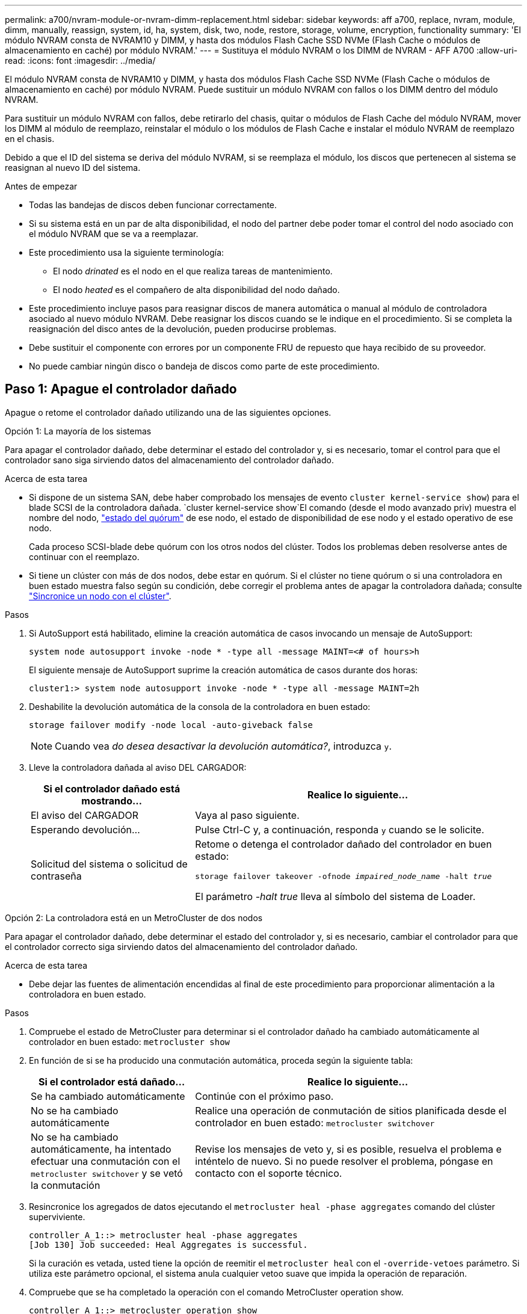 ---
permalink: a700/nvram-module-or-nvram-dimm-replacement.html 
sidebar: sidebar 
keywords: aff a700, replace, nvram, module, dimm, manually, reassign, system, id, ha, system, disk, two, node, restore, storage, volume, encryption, functionality 
summary: 'El módulo NVRAM consta de NVRAM10 y DIMM, y hasta dos módulos Flash Cache SSD NVMe (Flash Cache o módulos de almacenamiento en caché) por módulo NVRAM.' 
---
= Sustituya el módulo NVRAM o los DIMM de NVRAM - AFF A700
:allow-uri-read: 
:icons: font
:imagesdir: ../media/


[role="lead"]
El módulo NVRAM consta de NVRAM10 y DIMM, y hasta dos módulos Flash Cache SSD NVMe (Flash Cache o módulos de almacenamiento en caché) por módulo NVRAM. Puede sustituir un módulo NVRAM con fallos o los DIMM dentro del módulo NVRAM.

Para sustituir un módulo NVRAM con fallos, debe retirarlo del chasis, quitar o módulos de Flash Cache del módulo NVRAM, mover los DIMM al módulo de reemplazo, reinstalar el módulo o los módulos de Flash Cache e instalar el módulo NVRAM de reemplazo en el chasis.

Debido a que el ID del sistema se deriva del módulo NVRAM, si se reemplaza el módulo, los discos que pertenecen al sistema se reasignan al nuevo ID del sistema.

.Antes de empezar
* Todas las bandejas de discos deben funcionar correctamente.
* Si su sistema está en un par de alta disponibilidad, el nodo del partner debe poder tomar el control del nodo asociado con el módulo NVRAM que se va a reemplazar.
* Este procedimiento usa la siguiente terminología:
+
** El nodo _drinated_ es el nodo en el que realiza tareas de mantenimiento.
** El nodo _heated_ es el compañero de alta disponibilidad del nodo dañado.


* Este procedimiento incluye pasos para reasignar discos de manera automática o manual al módulo de controladora asociado al nuevo módulo NVRAM. Debe reasignar los discos cuando se le indique en el procedimiento. Si se completa la reasignación del disco antes de la devolución, pueden producirse problemas.
* Debe sustituir el componente con errores por un componente FRU de repuesto que haya recibido de su proveedor.
* No puede cambiar ningún disco o bandeja de discos como parte de este procedimiento.




== Paso 1: Apague el controlador dañado

Apague o retome el controlador dañado utilizando una de las siguientes opciones.

[role="tabbed-block"]
====
.Opción 1: La mayoría de los sistemas
--
Para apagar el controlador dañado, debe determinar el estado del controlador y, si es necesario, tomar el control para que el controlador sano siga sirviendo datos del almacenamiento del controlador dañado.

.Acerca de esta tarea
* Si dispone de un sistema SAN, debe haber comprobado los mensajes de evento  `cluster kernel-service show`) para el blade SCSI de la controladora dañada.  `cluster kernel-service show`El comando (desde el modo avanzado priv) muestra el nombre del nodo, link:https://docs.netapp.com/us-en/ontap/system-admin/display-nodes-cluster-task.html["estado del quórum"] de ese nodo, el estado de disponibilidad de ese nodo y el estado operativo de ese nodo.
+
Cada proceso SCSI-blade debe quórum con los otros nodos del clúster. Todos los problemas deben resolverse antes de continuar con el reemplazo.

* Si tiene un clúster con más de dos nodos, debe estar en quórum. Si el clúster no tiene quórum o si una controladora en buen estado muestra falso según su condición, debe corregir el problema antes de apagar la controladora dañada; consulte link:https://docs.netapp.com/us-en/ontap/system-admin/synchronize-node-cluster-task.html?q=Quorum["Sincronice un nodo con el clúster"^].


.Pasos
. Si AutoSupport está habilitado, elimine la creación automática de casos invocando un mensaje de AutoSupport:
+
`system node autosupport invoke -node * -type all -message MAINT=<# of hours>h`

+
El siguiente mensaje de AutoSupport suprime la creación automática de casos durante dos horas:

+
`cluster1:> system node autosupport invoke -node * -type all -message MAINT=2h`

. Deshabilite la devolución automática de la consola de la controladora en buen estado:
+
`storage failover modify -node local -auto-giveback false`

+

NOTE: Cuando vea _do desea desactivar la devolución automática?_, introduzca `y`.

. Lleve la controladora dañada al aviso DEL CARGADOR:
+
[cols="1,2"]
|===
| Si el controlador dañado está mostrando... | Realice lo siguiente... 


 a| 
El aviso del CARGADOR
 a| 
Vaya al paso siguiente.



 a| 
Esperando devolución...
 a| 
Pulse Ctrl-C y, a continuación, responda `y` cuando se le solicite.



 a| 
Solicitud del sistema o solicitud de contraseña
 a| 
Retome o detenga el controlador dañado del controlador en buen estado:

`storage failover takeover -ofnode _impaired_node_name_ -halt _true_`

El parámetro _-halt true_ lleva al símbolo del sistema de Loader.

|===


--
.Opción 2: La controladora está en un MetroCluster de dos nodos
--
Para apagar el controlador dañado, debe determinar el estado del controlador y, si es necesario, cambiar el controlador para que el controlador correcto siga sirviendo datos del almacenamiento del controlador dañado.

.Acerca de esta tarea
* Debe dejar las fuentes de alimentación encendidas al final de este procedimiento para proporcionar alimentación a la controladora en buen estado.


.Pasos
. Compruebe el estado de MetroCluster para determinar si el controlador dañado ha cambiado automáticamente al controlador en buen estado: `metrocluster show`
. En función de si se ha producido una conmutación automática, proceda según la siguiente tabla:
+
[cols="1,2"]
|===
| Si el controlador está dañado... | Realice lo siguiente... 


 a| 
Se ha cambiado automáticamente
 a| 
Continúe con el próximo paso.



 a| 
No se ha cambiado automáticamente
 a| 
Realice una operación de conmutación de sitios planificada desde el controlador en buen estado: `metrocluster switchover`



 a| 
No se ha cambiado automáticamente, ha intentado efectuar una conmutación con el `metrocluster switchover` y se vetó la conmutación
 a| 
Revise los mensajes de veto y, si es posible, resuelva el problema e inténtelo de nuevo. Si no puede resolver el problema, póngase en contacto con el soporte técnico.

|===
. Resincronice los agregados de datos ejecutando el `metrocluster heal -phase aggregates` comando del clúster superviviente.
+
[listing]
----
controller_A_1::> metrocluster heal -phase aggregates
[Job 130] Job succeeded: Heal Aggregates is successful.
----
+
Si la curación es vetada, usted tiene la opción de reemitir el `metrocluster heal` con el `-override-vetoes` parámetro. Si utiliza este parámetro opcional, el sistema anula cualquier vetoo suave que impida la operación de reparación.

. Compruebe que se ha completado la operación con el comando MetroCluster operation show.
+
[listing]
----
controller_A_1::> metrocluster operation show
    Operation: heal-aggregates
      State: successful
Start Time: 7/25/2016 18:45:55
   End Time: 7/25/2016 18:45:56
     Errors: -
----
. Compruebe el estado de los agregados mediante `storage aggregate show` comando.
+
[listing]
----
controller_A_1::> storage aggregate show
Aggregate     Size Available Used% State   #Vols  Nodes            RAID Status
--------- -------- --------- ----- ------- ------ ---------------- ------------
...
aggr_b2    227.1GB   227.1GB    0% online       0 mcc1-a2          raid_dp, mirrored, normal...
----
. Repare los agregados raíz mediante el `metrocluster heal -phase root-aggregates` comando.
+
[listing]
----
mcc1A::> metrocluster heal -phase root-aggregates
[Job 137] Job succeeded: Heal Root Aggregates is successful
----
+
Si la curación es vetada, usted tiene la opción de reemitir el `metrocluster heal` comando con el parámetro -override-vetoes. Si utiliza este parámetro opcional, el sistema anula cualquier vetoo suave que impida la operación de reparación.

. Compruebe que la operación reparar se ha completado mediante el `metrocluster operation show` comando en el clúster de destino:
+
[listing]
----

mcc1A::> metrocluster operation show
  Operation: heal-root-aggregates
      State: successful
 Start Time: 7/29/2016 20:54:41
   End Time: 7/29/2016 20:54:42
     Errors: -
----
. En el módulo del controlador dañado, desconecte las fuentes de alimentación.


--
====


== Paso 2: Sustituya el módulo NVRAM

Para sustituir el módulo NVRAM, búsquelo en la ranura 6 del chasis y siga la secuencia específica de pasos.

.Pasos
. Si usted no está ya conectado a tierra, correctamente tierra usted mismo.
. Mueva el módulo Flash Cache del antiguo módulo NVRAM al nuevo módulo NVRAM:
+
image::../media/drw_9000_remove_flashcache.png[Recupere el módulo de almacenamiento en caché]

+
[cols="1,4"]
|===


 a| 
image:../media/icon_round_1.png["Número de llamada 1"]
 a| 
Botón de liberación naranja (gris en módulos Flash Cache vacíos)



 a| 
image:../media/icon_round_2.png["Número de llamada 2"]
 a| 
Asa de leva Flash Cache

|===
+
.. Pulse el botón naranja de la parte frontal del módulo Flash Cache.
+

NOTE: El botón de liberación de los módulos vacíos de Flash Cache aparece en gris.

.. Gire el asa de leva hacia fuera hasta que el módulo empiece a deslizarse fuera del módulo NVRAM antiguo.
.. Sujete el asa de leva del módulo y deslícelo para sacarlo del módulo NVRAM e insértelo en la parte frontal del nuevo módulo NVRAM.
.. Empuje suavemente el módulo Flash Cache hasta el fondo en el módulo NVRAM y, a continuación, gire el asa de la leva hasta que bloquee el módulo en su lugar.


. Quite el módulo NVRAM de destino del chasis:
+
.. Pulse el botón de leva numerado y con letras.
+
El botón de leva se aleja del chasis.

.. Gire el pestillo de la leva hacia abajo hasta que esté en posición horizontal.
+
El módulo NVRAM se desconecta del chasis y se mueve hacia fuera unas pocas pulgadas.

.. Extraiga el módulo NVRAM del chasis tirando de las lengüetas de tiro situadas en los lados de la cara del módulo.
+
image::../media/drw_9000_move_remove_nvram_module.png[Extraiga el módulo NVRAM]

+
[cols="1,4"]
|===


 a| 
image:../media/icon_round_1.png["Número de llamada 1"]
 a| 
Pestillo de leva de E/S numerado y con letras



 a| 
image:../media/icon_round_2.png["Número de llamada 2"]
 a| 
Pestillo de I/o completamente desbloqueado

|===


. Coloque el módulo NVRAM en una superficie estable y retire la cubierta del módulo NVRAM presionando el botón azul de bloqueo de la cubierta y, a continuación, mientras mantiene pulsado el botón azul, deslice la tapa fuera del módulo NVRAM.
+
image::../media/drw_9000_remove_nvram_module_contents.png[Quite el contenido del módulo NVRAM]

+
[cols="1,4"]
|===


 a| 
image:../media/icon_round_1.png["Número de llamada 1"]
 a| 
Botón de bloqueo de la cubierta



 a| 
image:../media/icon_round_2.png["Número de llamada 2"]
 a| 
Lengüetas del expulsor de DIMM y DIMM

|===
. Extraiga los DIMM, de uno en uno, del módulo NVRAM antiguo e instálelos en el módulo NVRAM de repuesto.
. Cierre la cubierta del módulo.
. Instale el módulo NVRAM de repuesto en el chasis:
+
.. Alinee el módulo con los bordes de la abertura del chasis en la ranura 6.
.. Deslice suavemente el módulo dentro de la ranura hasta que el pestillo de la leva de E/S con letras y numeradas comience a acoplarse con el pasador de leva de E/S y, a continuación, empuje el pestillo de la leva de E/S hasta bloquearlo en su lugar.






== Paso 3: Sustituya un DIMM de NVRAM

Para sustituir los DIMM de NVRAM en el módulo NVRAM, debe extraer el módulo NVRAM, abrir el módulo y, a continuación, sustituir el DIMM de destino.

.Pasos
. Si usted no está ya conectado a tierra, correctamente tierra usted mismo.
. Quite el módulo NVRAM de destino del chasis:
+
.. Pulse el botón de leva numerado y con letras.
+
El botón de leva se aleja del chasis.

.. Gire el pestillo de la leva hacia abajo hasta que esté en posición horizontal.
+
El módulo NVRAM se desconecta del chasis y se mueve hacia fuera unas pocas pulgadas.

.. Extraiga el módulo NVRAM del chasis tirando de las lengüetas de tiro situadas en los lados de la cara del módulo.
+
image::../media/drw_9000_move_remove_nvram_module.png[Extraiga el módulo NVRAM]

+
[cols="1,4"]
|===


 a| 
image:../media/icon_round_1.png["Número de llamada 1"]
 a| 
Pestillo de leva de E/S numerado y con letras



 a| 
image:../media/icon_round_2.png["Número de llamada 2"]
 a| 
Pestillo de I/o completamente desbloqueado

|===


. Coloque el módulo NVRAM en una superficie estable y retire la cubierta del módulo NVRAM presionando el botón azul de bloqueo de la cubierta y, a continuación, mientras mantiene pulsado el botón azul, deslice la tapa fuera del módulo NVRAM.
+
image::../media/drw_9000_remove_nvram_module_contents.png[Quite el contenido del módulo NVRAM]

+
[cols="1,4"]
|===


 a| 
image:../media/icon_round_1.png["Número de llamada 1"]
 a| 
Botón de bloqueo de la cubierta



 a| 
image:../media/icon_round_2.png["Número de llamada 2"]
 a| 
Lengüetas del expulsor de DIMM y DIMM

|===
. Localice el DIMM que se va a sustituir dentro del módulo NVRAM y, a continuación, extráigalo presionando las lengüetas de bloqueo del DIMM y extráigalo del zócalo.
. Instale el módulo DIMM de repuesto alineando el módulo DIMM con el zócalo e empuje suavemente el módulo DIMM hacia el zócalo hasta que las lengüetas de bloqueo queden trabadas en su lugar.
. Cierre la cubierta del módulo.
. Instale el módulo NVRAM de repuesto en el chasis:
+
.. Alinee el módulo con los bordes de la abertura del chasis en la ranura 6.
.. Deslice suavemente el módulo dentro de la ranura hasta que el pestillo de la leva de E/S con letras y numeradas comience a acoplarse con el pasador de leva de E/S y, a continuación, empuje el pestillo de la leva de E/S hasta bloquearlo en su lugar.






== Paso 4: Reinicie la controladora después de sustituir FRU

Después de sustituir el FRU, debe reiniciar el módulo de la controladora.

.Paso
. Para arrancar ONTAP desde el aviso del CARGADOR, introduzca `bye`.




== Paso 5: Reasignar discos

Dependiendo de si tiene una pareja de alta disponibilidad o una configuración MetroCluster de dos nodos, debe verificar la reasignación de los discos al nuevo módulo de la controladora o reasignar manualmente los discos.

Seleccione una de las siguientes opciones para obtener instrucciones sobre cómo reasignar discos al nuevo controlador.

[role="tabbed-block"]
====
.Opción 1: Verificar ID (pareja de alta disponibilidad)
--
.Compruebe el cambio de ID del sistema en un sistema de alta disponibilidad
Debe confirmar el cambio de ID del sistema al arrancar el nodo _reboot_ y, a continuación, comprobar que se ha implementado el cambio.


CAUTION: La reasignación de discos solo se necesita al sustituir el módulo NVRAM y no se aplica al reemplazo de DIMM de NVRAM.

.Pasos
. Si el nodo de reemplazo está en modo de mantenimiento (se muestra el `*>` Salga del modo de mantenimiento y vaya al símbolo del sistema del CARGADOR: `halt`
. Desde el símbolo del sistema DEL CARGADOR en el nodo de reemplazo, arranque el nodo, introduciendo `y` Si se le solicita que anule el ID del sistema debido a que el ID del sistema no coincide.
+
``boot_ontap bye``

+
El nodo se reiniciará si está establecido el inicio automático.

. Espere hasta la `Waiting for giveback...` El mensaje se muestra en la consola del nodo _regrel_ y, a continuación, en el nodo en buen estado, compruebe que el nuevo ID de sistema asociado se ha asignado automáticamente: `storage failover show`
+
En el resultado del comando, debería ver un mensaje que indica que el ID del sistema ha cambiado en el nodo dañado, mostrando los ID anteriores y los nuevos correctos. En el ejemplo siguiente, el nodo 2 debe ser sustituido y tiene un ID de sistema nuevo de 151759706.

+
[listing]
----
node1> `storage failover show`
                                    Takeover
Node              Partner           Possible     State Description
------------      ------------      --------     -------------------------------------
node1             node2             false        System ID changed on partner (Old:
                                                  151759755, New: 151759706), In takeover
node2             node1             -            Waiting for giveback (HA mailboxes)
----
. Desde el nodo en buen estado, compruebe que se han guardado los núcleo:
+
.. Cambie al nivel de privilegio avanzado: `set -privilege advanced`
+
Usted puede responder `Y` cuando se le solicite que continúe en el modo avanzado. Aparece el símbolo del sistema del modo avanzado (*>).

.. Guarde sus núcleo: `system node run -node _local-node-name_ partner savecore`
.. Espere a que el comando "avecore" se complete antes de emitir la devolución.
+
Puede introducir el siguiente comando para supervisar el progreso del comando savecoore: `system node run -node _local-node-name_ partner savecore -s`

.. Vuelva al nivel de privilegio de administrador: `set -privilege admin`


. Proporcione al nodo:
+
.. Desde el nodo en buen estado, vuelva a asignar el almacenamiento del nodo sustituido: `storage failover giveback -ofnode _replacement_node_name_`
+
El nodo _regrsustituya_ recupera su almacenamiento y completa el arranque.

+
Si se le solicita que anule el ID del sistema debido a una falta de coincidencia de ID del sistema, debe introducir `y`.

+

NOTE: Si el retorno se vetó, puede considerar la sustitución de los vetos.

+
http://mysupport.netapp.com/documentation/productlibrary/index.html?productID=62286["Busque la Guía de configuración de alta disponibilidad para su versión de ONTAP 9"]

.. Una vez finalizada la devolución, confirme que el par de alta disponibilidad está en buen estado y que la toma de control es posible: `storage failover show`
+
La salida de `storage failover show` el comando no debe incluir el `System ID changed on partner` mensaje.



. Compruebe que los discos se han asignado correctamente: `storage disk show -ownership`
+
Los discos que pertenecen al nodo _regrel_ deberían mostrar el nuevo ID del sistema. En el ejemplo siguiente, los discos propiedad del nodo 1 ahora muestran el nuevo ID del sistema, 1873775277:

+
[listing]
----
node1> `storage disk show -ownership`

Disk  Aggregate Home  Owner  DR Home  Home ID    Owner ID  DR Home ID Reserver  Pool
----- ------    ----- ------ -------- -------    -------    -------  ---------  ---
1.0.0  aggr0_1  node1 node1  -        1873775277 1873775277  -       1873775277 Pool0
1.0.1  aggr0_1  node1 node1           1873775277 1873775277  -       1873775277 Pool0
.
.
.
----
. Si el sistema está en una configuración de MetroCluster, supervise el estado del nodo: `metrocluster node show`
+
La configuración de MetroCluster tarda unos minutos después del reemplazo y vuelve a su estado normal, momento en el que cada nodo mostrará un estado configurado, con mirroring DR habilitado y un modo normal. La `metrocluster node show -fields node-systemid` El resultado del comando muestra el ID del sistema antiguo hasta que la configuración de MetroCluster vuelve a ser un estado normal.

. Si el nodo está en una configuración MetroCluster, según el estado del MetroCluster, compruebe que el campo ID de inicio de recuperación ante desastres muestra el propietario original del disco si el propietario original es un nodo del sitio de desastres.
+
Esto es necesario si se cumplen las dos opciones siguientes:

+
** La configuración de MetroCluster está en estado de conmutación.
** El nodo _regrse_ es el propietario actual de los discos del sitio de recuperación ante desastres.
+
https://docs.netapp.com/us-en/ontap-metrocluster/manage/concept_understanding_mcc_data_protection_and_disaster_recovery.html#disk-ownership-changes-during-ha-takeover-and-metrocluster-switchover-in-a-four-node-metrocluster-configuration["Cambios en la propiedad de disco durante la toma de control de alta disponibilidad y el cambio de MetroCluster en una configuración MetroCluster de cuatro nodos"]



. Si su sistema está en una configuración MetroCluster, compruebe que cada nodo esté configurado: `metrocluster node show - fields configuration-state`
+
[listing]
----
node1_siteA::> metrocluster node show -fields configuration-state

dr-group-id            cluster node           configuration-state
-----------            ---------------------- -------------- -------------------
1 node1_siteA          node1mcc-001           configured
1 node1_siteA          node1mcc-002           configured
1 node1_siteB          node1mcc-003           configured
1 node1_siteB          node1mcc-004           configured

4 entries were displayed.
----
. Compruebe que existen volúmenes esperados para cada nodo: `vol show -node node-name`
. Si deshabilitó la toma de control automática al reiniciar, habilite esa función desde el nodo en buen estado: `storage failover modify -node replacement-node-name -onreboot true`


--
.Opción 2: Reasignar ID (configuración de MetroCluster)
--
.Reasignar el ID del sistema en una configuración MetroCluster de dos nodos
En una configuración de MetroCluster de dos nodos que ejecuta ONTAP, debe reasignar los discos manualmente al ID del sistema de la nueva controladora antes de devolver el sistema a la condición de funcionamiento normal.

.Acerca de esta tarea
Este procedimiento solo se aplica a sistemas de una configuración MetroCluster de dos nodos que ejecutan ONTAP.

Debe asegurarse de emitir los comandos en este procedimiento en el nodo correcto:

* El nodo _drinated_ es el nodo en el que realiza tareas de mantenimiento.
* El nodo _regrUSTITUCION_ es el nuevo nodo que reemplazó al nodo dañado como parte de este procedimiento.
* El nodo _heated_ es el compañero de recuperación ante desastres del nodo dañado.


.Pasos
. Si todavía no lo ha hecho, reinicie el nodo _regrel_, interrumpa el proceso de arranque introduciendo `Ctrl-C`Y, a continuación, seleccione la opción para iniciar el modo de mantenimiento en el menú que se muestra.
+
Debe entrar `Y` Cuando se le solicite que anule el ID del sistema debido a una discrepancia de ID del sistema.

. Vea los ID del sistema antiguos del nodo en buen estado: ``metrocluster node show -fields node-systemid`,dr-partner-systemid'
+
En este ejemplo, Node_B_1 es el nodo antiguo, con el ID de sistema antiguo de 118073209:

+
[listing]
----
dr-group-id cluster         node                 node-systemid dr-partner-systemid
 ----------- --------------------- -------------------- ------------- -------------------
 1           Cluster_A             Node_A_1             536872914     118073209
 1           Cluster_B             Node_B_1             118073209     536872914
 2 entries were displayed.
----
. Vea el nuevo ID del sistema en el símbolo del sistema del modo de mantenimiento en el nodo dañado: `disk show`
+
En este ejemplo, el nuevo ID del sistema es 118065481:

+
[listing]
----
Local System ID: 118065481
    ...
    ...
----
. Reasigne la propiedad de disco (para sistemas FAS) mediante la información de ID de sistema obtenida del comando disk show: `disk reassign -s old system ID`
+
En el caso del ejemplo anterior, el comando es: `disk reassign -s 118073209`

+
Usted puede responder `Y` cuando se le solicite continuar.

. Compruebe que los discos se han asignado correctamente: `disk show -a`
+
Compruebe que los discos que pertenecen al nodo _regrisage_ muestran el nuevo ID del sistema para el nodo _regrisage_. En el siguiente ejemplo, los discos propiedad del sistema-1 ahora muestran el nuevo ID del sistema, 118065481:

+
[listing]
----
*> disk show -a
Local System ID: 118065481

  DISK     OWNER                 POOL   SERIAL NUMBER  HOME
-------    -------------         -----  -------------  -------------
disk_name   system-1  (118065481) Pool0  J8Y0TDZC       system-1  (118065481)
disk_name   system-1  (118065481) Pool0  J8Y09DXC       system-1  (118065481)
.
.
.
----
. Desde el nodo en buen estado, compruebe que se han guardado los núcleo:
+
.. Cambie al nivel de privilegio avanzado: `set -privilege advanced`
+
Usted puede responder `Y` cuando se le solicite que continúe en el modo avanzado. Aparece el símbolo del sistema del modo avanzado (*>).

.. Compruebe que se han guardado los núcleo: `system node run -node _local-node-name_ partner savecore`
+
Si el resultado del comando indica que savecore está en curso, espere a que savecore se complete antes de emitir el retorno. Puede controlar el progreso del savecore mediante el `system node run -node _local-node-name_ partner savecore -s command`.</info>.

.. Vuelva al nivel de privilegio de administrador: `set -privilege admin`


. Si el nodo _reader_ está en modo de mantenimiento (mostrando el símbolo del sistema *>), salga del modo de mantenimiento y vaya al símbolo del sistema DEL CARGADOR: `halt`
. Arranque el nodo _reboot_: `boot_ontap`
. Una vez que el nodo _reader_ haya arrancado completamente, lleve a cabo una conmutación de estado: `metrocluster switchback`
. Compruebe la configuración de MetroCluster: `metrocluster node show - fields configuration-state`
+
[listing]
----
node1_siteA::> metrocluster node show -fields configuration-state

dr-group-id            cluster node           configuration-state
-----------            ---------------------- -------------- -------------------
1 node1_siteA          node1mcc-001           configured
1 node1_siteA          node1mcc-002           configured
1 node1_siteB          node1mcc-003           configured
1 node1_siteB          node1mcc-004           configured

4 entries were displayed.
----
. Compruebe el funcionamiento de la configuración de MetroCluster en Data ONTAP:
+
.. Compruebe si hay alertas de estado en ambos clústeres: `system health alert show`
.. Confirme que el MetroCluster está configurado y en modo normal: `metrocluster show`
.. Realizar una comprobación de MetroCluster: `metrocluster check run`
.. Mostrar los resultados de la comprobación de MetroCluster: `metrocluster check show`
.. Ejecute Config Advisor. Vaya a la página Config Advisor del sitio de soporte de NetApp en https://mysupport.netapp.com/site/tools/tool-eula/activeiq-configadvisor/["support.netapp.com/NOW/download/tools/config_advisor/"].
+
Después de ejecutar Config Advisor, revise el resultado de la herramienta y siga las recomendaciones del resultado para solucionar los problemas detectados.



. Simular una operación de switchover:
+
.. Desde el símbolo del sistema de cualquier nodo, cambie al nivel de privilegio avanzado: `set -privilege advanced`
+
Debe responder con `y` cuando se le solicite que continúe en el modo avanzado y vea el símbolo del sistema del modo avanzado (*>).

.. Lleve a cabo la operación de regreso con el parámetro -Simulate: `metrocluster switchover -simulate`
.. Vuelva al nivel de privilegio de administrador: `set -privilege admin`




--
====


== Paso 6: Devuelva la pieza que falló a NetApp

Devuelva la pieza que ha fallado a NetApp, como se describe en las instrucciones de RMA que se suministran con el kit. Consulte https://mysupport.netapp.com/site/info/rma["Devolución de piezas y sustituciones"] la página para obtener más información.
